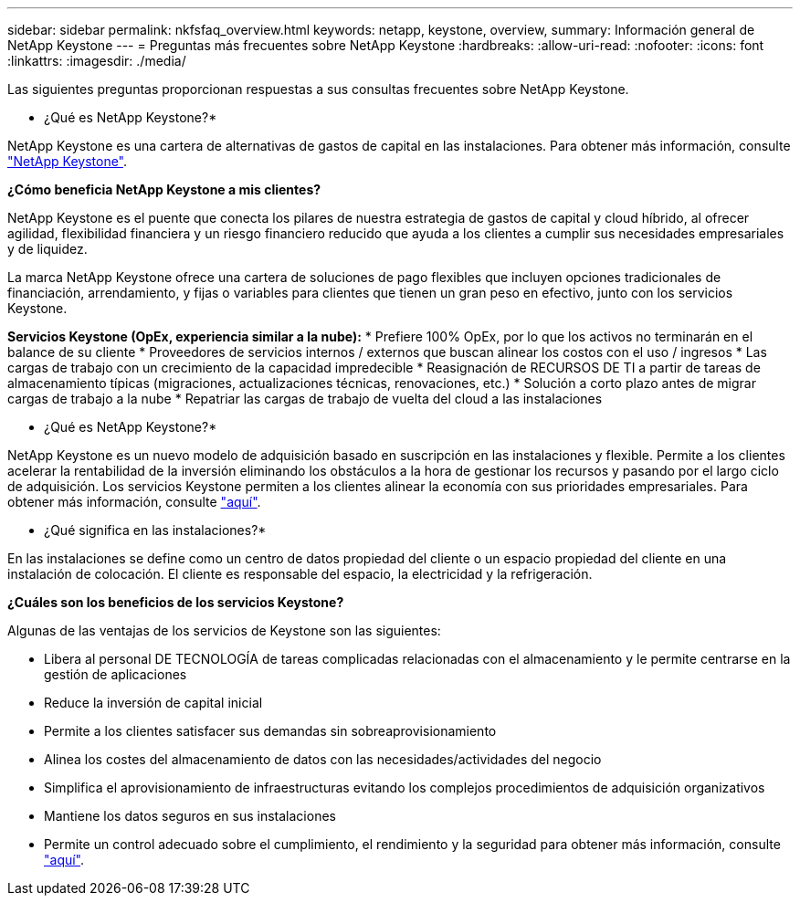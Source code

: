 ---
sidebar: sidebar 
permalink: nkfsfaq_overview.html 
keywords: netapp, keystone, overview, 
summary: Información general de NetApp Keystone 
---
= Preguntas más frecuentes sobre NetApp Keystone
:hardbreaks:
:allow-uri-read: 
:nofooter: 
:icons: font
:linkattrs: 
:imagesdir: ./media/


[role="lead"]
Las siguientes preguntas proporcionan respuestas a sus consultas frecuentes sobre NetApp Keystone.

* ¿Qué es NetApp Keystone?*

NetApp Keystone es una cartera de alternativas de gastos de capital en las instalaciones.
Para obtener más información, consulte https://www.netapp.com/services/keystone/["NetApp Keystone"^].

*¿Cómo beneficia NetApp Keystone a mis clientes?*

NetApp Keystone es el puente que conecta los pilares de nuestra estrategia de gastos de capital y cloud híbrido, al ofrecer agilidad, flexibilidad financiera y un riesgo financiero reducido que ayuda a los clientes a cumplir sus necesidades empresariales y de liquidez.

La marca NetApp Keystone ofrece una cartera de soluciones de pago flexibles que incluyen opciones tradicionales de financiación, arrendamiento, y fijas o variables para clientes que tienen un gran peso en efectivo, junto con los servicios Keystone.

*Servicios Keystone (OpEx, experiencia similar a la nube):*
* Prefiere 100% OpEx, por lo que los activos no terminarán en el balance de su cliente
* Proveedores de servicios internos / externos que buscan alinear los costos con el uso / ingresos
* Las cargas de trabajo con un crecimiento de la capacidad impredecible
* Reasignación de RECURSOS DE TI a partir de tareas de almacenamiento típicas (migraciones, actualizaciones técnicas, renovaciones, etc.)
* Solución a corto plazo antes de migrar cargas de trabajo a la nube
* Repatriar las cargas de trabajo de vuelta del cloud a las instalaciones

* ¿Qué es NetApp Keystone?*

NetApp Keystone es un nuevo modelo de adquisición basado en suscripción en las instalaciones y flexible. Permite a los clientes acelerar la rentabilidad de la inversión eliminando los obstáculos a la hora de gestionar los recursos y pasando por el largo ciclo de adquisición. Los servicios Keystone permiten a los clientes alinear la economía con sus prioridades empresariales. Para obtener más información, consulte link:https://docs.netapp.com/us-en/keystone/index.html#netapp-keystone-flex-subscription["aquí"].

* ¿Qué significa en las instalaciones?*

En las instalaciones se define como un centro de datos propiedad del cliente o un espacio propiedad del cliente en una instalación de colocación. El cliente es responsable del espacio, la electricidad y la refrigeración.

*¿Cuáles son los beneficios de los servicios Keystone?*

Algunas de las ventajas de los servicios de Keystone son las siguientes:

* Libera al personal DE TECNOLOGÍA de tareas complicadas relacionadas con el almacenamiento y le permite centrarse en la gestión de aplicaciones
* Reduce la inversión de capital inicial
* Permite a los clientes satisfacer sus demandas sin sobreaprovisionamiento
* Alinea los costes del almacenamiento de datos con las necesidades/actividades del negocio
* Simplifica el aprovisionamiento de infraestructuras evitando los complejos procedimientos de adquisición organizativos
* Mantiene los datos seguros en sus instalaciones
* Permite un control adecuado sobre el cumplimiento, el rendimiento y la seguridad para obtener más información, consulte link:https://docs.netapp.com/us-en/keystone/index.html#benefits-of-flex-subscription["aquí"].

